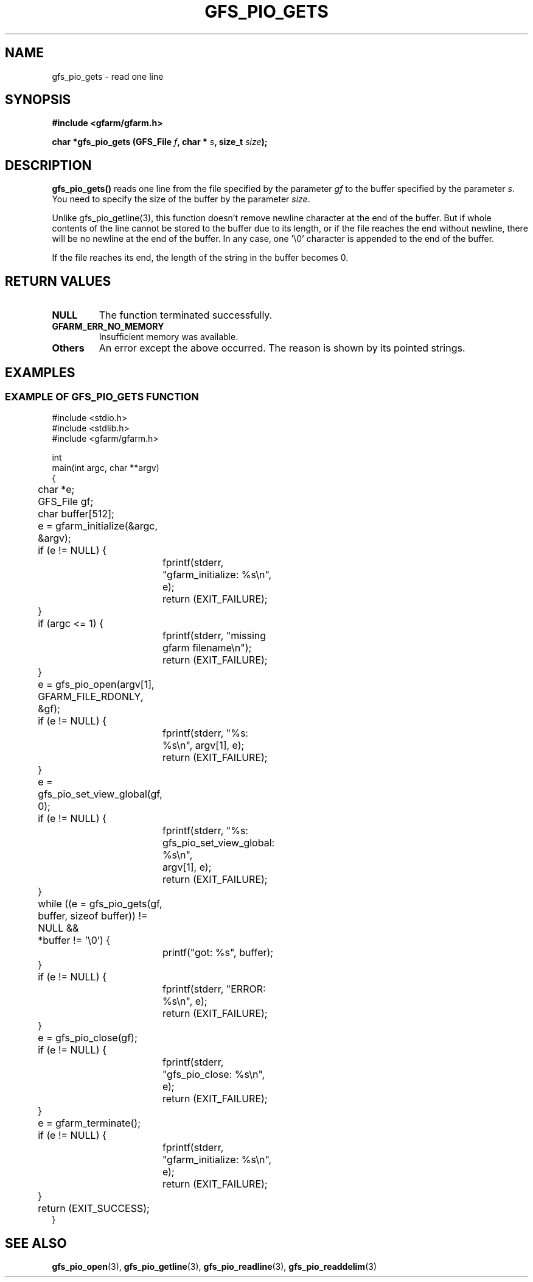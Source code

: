 .\" This manpage has been automatically generated by docbook2man 
.\" from a DocBook document.  This tool can be found at:
.\" <http://shell.ipoline.com/~elmert/comp/docbook2X/> 
.\" Please send any bug reports, improvements, comments, patches, 
.\" etc. to Steve Cheng <steve@ggi-project.org>.
.TH "GFS_PIO_GETS" "3" "13 May 2004" "Gfarm" ""
.SH NAME
gfs_pio_gets \- read one line
.SH SYNOPSIS
.sp
\fB#include <gfarm/gfarm.h>
.sp
char *gfs_pio_gets (GFS_File \fIf\fB, char * \fIs\fB, size_t \fIsize\fB);
\fR
.SH "DESCRIPTION"
.PP
\fBgfs_pio_gets()\fR reads one line from
the file specified by the parameter
\fIgf\fR
to the buffer specified by the parameter
\fIs\fR.
You need to specify the size of the buffer by the parameter
\fIsize\fR.
.PP
Unlike gfs_pio_getline(3), this function doesn't remove newline
character at the end of the buffer. But if whole contents of the 
line cannot be stored to the buffer due to its length, or if the
file reaches the end without newline, there will be no newline
at the end of the buffer. In any case, one '\\0' character is
appended to the end of the buffer.
.PP
If the file reaches its end, the length of the string in the buffer
becomes 0.
.SH "RETURN VALUES"
.TP
\fBNULL\fR
The function terminated successfully.
.TP
\fBGFARM_ERR_NO_MEMORY\fR
Insufficient memory was available.
.TP
\fBOthers\fR
An error except the above occurred.  The reason is shown by its
pointed strings.
.SH "EXAMPLES"
.SS "EXAMPLE OF GFS_PIO_GETS FUNCTION"
.PP

.nf
#include <stdio.h>
#include <stdlib.h>
#include <gfarm/gfarm.h>

int
main(int argc, char **argv)
{
	char *e;
	GFS_File gf;
	char buffer[512];

	e = gfarm_initialize(&argc, &argv);
	if (e != NULL) {
		fprintf(stderr, "gfarm_initialize: %s\\n", e);
		return (EXIT_FAILURE);
	}
	if (argc <= 1) {
		fprintf(stderr, "missing gfarm filename\\n");
		return (EXIT_FAILURE);
	}
	e = gfs_pio_open(argv[1], GFARM_FILE_RDONLY, &gf);
	if (e != NULL) {
		fprintf(stderr, "%s: %s\\n", argv[1], e);
		return (EXIT_FAILURE);
	}
	e = gfs_pio_set_view_global(gf, 0);
	if (e != NULL) {
		fprintf(stderr, "%s: gfs_pio_set_view_global: %s\\n",
		    argv[1], e);
		return (EXIT_FAILURE);
	}

	while ((e = gfs_pio_gets(gf, buffer, sizeof buffer)) != NULL &&
	    *buffer != '\\0') {
		printf("got: %s", buffer);
	}
	if (e != NULL) {
		fprintf(stderr, "ERROR: %s\\n", e);
		return (EXIT_FAILURE);
	}
	e = gfs_pio_close(gf);
	if (e != NULL) {
		fprintf(stderr, "gfs_pio_close: %s\\n", e);
		return (EXIT_FAILURE);
	}
	e = gfarm_terminate();
	if (e != NULL) {
		fprintf(stderr, "gfarm_initialize: %s\\n", e);
		return (EXIT_FAILURE);
	}
	return (EXIT_SUCCESS);
}
.fi
.SH "SEE ALSO"
.PP
\fBgfs_pio_open\fR(3),
\fBgfs_pio_getline\fR(3),
\fBgfs_pio_readline\fR(3),
\fBgfs_pio_readdelim\fR(3)
